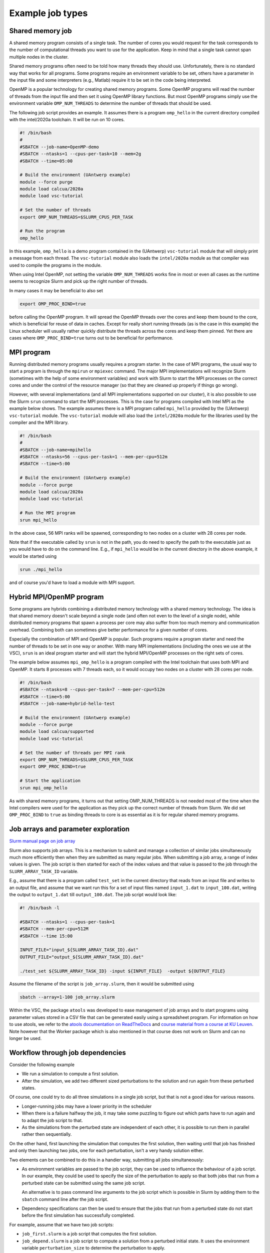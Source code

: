 .. _job types:

Example job types
=================

Shared memory job
-----------------

A shared memory program consists of a single task. The number of cores you would
request for the task corresponds to the number of computational threads
you want to use for the application. Keep in mind that a single task cannot
span multiple nodes in the cluster.

Shared memory programs often need to be told how many threads they should use.
Unfortunately, there is no standard way that works for all programs. Some programs
require an environment variable to be set, others have a parameter in the input file
and some interpreters (e.g., Matlab) require it to be set in the code being interpreted.

OpenMP is a popular technology for creating shared memory programs. Some OpenMP programs
will read the number of threads from the input file and then set it using OpenMP library functions.
But most OpenMP programs simply use the environment variable ``OMP_NUM_THREADS`` to
determine the number of threads that should be used.

The following job script provides an example. It assumes there is a program
``omp_hello`` in the current directory compiled with the intel/2020a toolchain.
It will be run on 10 cores.

.. code:: bash

   #! /bin/bash
   #
   #SBATCH --job-name=OpenMP-demo
   #SBATCH --ntasks=1 --cpus-per-task=10 --mem=2g
   #SBATCH --time=05:00

   # Build the environment (UAntwerp example)
   module --force purge
   module load calcua/2020a
   module load vsc-tutorial

   # Set the number of threads
   export OMP_NUM_THREADS=$SLURM_CPUS_PER_TASK

   # Run the program
   omp_hello

In this example, ``omp_hello`` is a demo program contained in the (UAntwerp)
``vsc-tutorial`` module that will simply print a message from each thread. The
``vsc-tutorial`` module also loads the ``intel/2020a`` module as that compiler
was used to compile the programs in the module.

When using Intel OpenMP, not setting the variable ``OMP_NUM_THREADS``
works fine in most or even all cases as the runtime seems to recognize Slurm and pick up
the right number of threads.

In many cases it may be beneficial to also set

.. code:: bash

   export OMP_PROC_BIND=true

before calling the OpenMP program. It will spread the OpenMP threads over the cores and
keep them bound to the core, which is beneficial for reuse of data in caches. Except for
really short running threads (as is the case in this example) the Linux scheduler will
usually rather quickly distribute the threads across the cores and keep them pinned. Yet
there are cases where ``OMP_PROC_BIND=true`` turns out to be beneficial for performance.


MPI program
-----------

Running distributed memory programs usually requires a program starter.
In the case of MPI programs, the usual way to start a program is through
the ``mpirun`` or ``mpiexec`` command. The major MPI implementations will
recognize Slurm (sometimes with the help of some environment variables)
and work with Slurm to start the MPI processes on the correct cores
and under the control of the resource manager (so that they are cleaned
up properly if things go wrong).

However, with several implementations (and all MPI implementations supported
on our cluster), it is also possible to use the
Slurm ``srun`` command to start the MPI processes. This is the case
for programs compiled with Intel MPI as the example below shows. The
example assumes there is a MPI program called ``mpi_hello`` provided by the
(UAntwerp) ``vsc-tutorial`` module. The ``vsc-tutorial`` module will also load
the ``intel/2020a`` module for the libraries used by the compiler and the
MPI library.

.. code:: bash

   #! /bin/bash
   #
   #SBATCH --job-name=mpihello
   #SBATCH --ntasks=56 --cpus-per-task=1 --mem-per-cpu=512m
   #SBATCH --time=5:00

   # Build the environment (UAntwerp example)
   module --force purge
   module load calcua/2020a
   module load vsc-tutorial

   # Run the MPI program
   srun mpi_hello

In the above case, 56 MPI ranks will be spawned, corresponding to two
nodes on a cluster with 28 cores per node.

Note that if the executable called by ``srun`` is not in the path, you do need
to specify the path to the executable just as you would have to do on the command
line. E.g., if ``mpi_hello`` would be in the current directory in the above example,
it would be started using

.. code:: bash

   srun ./mpi_hello

and of course you'd have to load a module with MPI support.


Hybrid MPI/OpenMP program
-------------------------

Some programs are hybrids combining a distributed memory technology with a shared
memory technology. The idea is that shared memory doesn't scale beyond a single
node (and often not even to the level of a single node), while distributed
memory programs that spawn a process per core may also suffer from too much memory
and communication overhead. Combining both can sometimes give better performance
for a given number of cores.

Especially the combination of MPI and OpenMP is
popular. Such programs require a program starter and need the number of threads
to be set in one way or another. With many MPI implementations (including the ones
we use at the VSC), ``srun`` is an ideal program starter and will start the
hybrid MPI/OpenMP processes on the right sets of cores.

The example below assumes ``mpi_omp_hello`` is a program compiled with
the Intel toolchain that uses both MPI and OpenMP. It starts 8 processes
with 7 threads each, so it would occupy two nodes on a cluster with 28 cores
per node.

.. code:: bash

   #! /bin/bash
   #SBATCH --ntasks=8 --cpus-per-task=7 --mem-per-cpu=512m
   #SBATCH --time=5:00
   #SBATCH --job-name=hybrid-hello-test

   # Build the environment (UAntwerp example)
   module --force purge
   module load calcua/supported
   module load vsc-tutorial

   # Set the number of threads per MPI rank
   export OMP_NUM_THREADS=$SLURM_CPUS_PER_TASK
   export OMP_PROC_BIND=true

   # Start the application
   srun mpi_omp_hello

As with shared memory programs, it turns out that setting OMP_NUM_THREADS is
not needed most of the time when the Intel compilers were used for the application
as they pick up the correct number of threads from Slurm. We did set
``OMP_PROC_BIND`` to ``true`` as binding threads to core is as essential as it is
for regular shared memory programs.


Job arrays and parameter exploration
------------------------------------

`Slurm manual page on job array <https://slurm.schedmd.com/job_array.html>`_

Slurm also supports job arrays. This is a mechanism to submit and manage a collection of
similar jobs simultaneously much more efficiently then when they are submitted as
many regular jobs. When submitting a job array, a range of index values is given.
The job script is then started for each of the index values and that value is
passed to the job through the ``SLURM_ARRAY_TASK_ID`` variable.

E.g., assume that there is a program called ``test_set`` in the current directory
that reads from an input file and writes to an output file, and assume that we want
run this for a set of input files named ``input_1.dat`` to ``input_100.dat``, writing
the output to ``output_1.dat`` till ``output_100.dat``. The job script would look like:

.. code:: bash

   #! /bin/bash -l

   #SBATCH --ntasks=1 --cpus-per-task=1
   #SBATCH --mem-per-cpu=512M
   #SBATCH --time 15:00

   INPUT_FILE="input_${SLURM_ARRAY_TASK_ID}.dat"
   OUTPUT_FILE="output_${SLURM_ARRAY_TASK_ID}.dat"

   ./test_set ${SLURM_ARRAY_TASK_ID} -input ${INPUT_FILE}  -output ${OUTPUT_FILE}

Assume the filename of the script is ``job_array.slurm``, then it would be
submitted using

.. code:: bash

   sbatch --array=1-100 job_array.slurm

Within the VSC, the package ``atools`` was developed to ease management of job arrays
and to start programs using parameter values stored in a CSV file that can be generated
easily using a spreadsheet program. For information on how to use atools, we refer to the
`atools documentation on ReadTheDocs <https://atools.readthedocs.io/en/latest/>`_ and
`course material from a course at KU Leuven <https://gjbex.github.io/worker-and-atools/>`_.
Note however that the Worker package which is also mentioned in that course does not work
on Slurm and can no longer be used.


Workflow through job dependencies
---------------------------------

Consider the following example

* We run a simulation to compute a first solution.
* After the simulation, we add two different sized perturbations to the solution and
  run again from these perturbed states.

Of course, one could try to do all three simulations in a single job script, but that is
not a good idea for various reasons.

* Longer-running jobs may have a lower priority in the scheduler
* When there is a failure halfway the job, it may take some puzzling to figure out which
  parts have to run again and to adapt the job script to that.
* As the simulations from the perturbed state are independent of each other, it is possible
  to run them in parallel rather then sequentially.

On the other hand, first launching the simulation that computes the first solution, then
waiting until that job has finished and only then launching two jobs, one for each perturbation,
isn't a very handy solution either.

Two elements can be combined to do this in a handier way, submitting all jobs simultaneously:

* As environment variables are passed to the job script, they can be used to influence the
  behaviour of a job script. In our example, they could be used to specify the size of the
  perturbation to apply so that both jobs that run from a perturbed state can be submitted using
  the same job script.

  An alternative is to pass command line arguments to the job script which is possible in Slurm
  by adding them to the ``sbatch`` command line after the job script.
* Dependency specifications can then be used to ensure that the jobs that run from a perturbed
  state do not start before the first simulation has successfully completed.

For example, assume that we have two job scripts:

* ``job_first.slurm`` is a job script that computes the first solution.
* ``job_depend.slurm`` is a job script to compute a solution from a perturbed initial state.
  It uses the environment variable ``perturbation_size`` to determine the perturbation to
  apply.

To make ``sbatch`` print the job ID after submitting, use the ``--parsable`` option. 

- In some clusters, the ``--parsable`` option also prints the cluster name in the form "<job ID>;<cluster>". We can use cut to fetch just the job ID.

The following lines automate the launch of the three jobs:

.. code:: bash

    first=$((sbatch --parsable --job-name job_leader job_first.slurm)| cut -d ';' -f1)
    perturbation_size='0.05' sbatch --job-name job_pert_0_05 --dependency=afterok:$first job_depend.slurm
    perturbation_size='0.1'  sbatch --job-name job_pert_0_1  --dependency=afterok:$first job_depend.slurm

Interactive job
---------------

Interactively running shared memory programs
""""""""""""""""""""""""""""""""""""""""""""

Starting a single task interactive job can be done easily by using ``srun --pty bash``
on the command line of one of the login nodes. For example:

.. code:: bash

   login$ srun --ntasks=1 --cpus-per-task=10 --time=10:00 --mem-per-cpu=3G --pty bash

(with ``login$`` denoting the command prompt on the login node) or briefly

.. code:: bash

   login$ srun -n1 -c10 -t10 --mem-per-cpu=3G --pty bash

will start a bash shell on a compute node and allocate 10 cores and 30 GB of memory
to that session. The maximum wall time of the job is set to 10 minutes.

Specifying the ``--pty`` option redirects the standard and error outputs of the
first (and, in this case, only) task to the attached terminal. This effectively results
in an interactive bash session on the requested compute node.


Interactively running MPI programs
""""""""""""""""""""""""""""""""""

Interactively running MPI programs or hybrid MPI/OpenMP programs is very similar to
the way you run shared memory programs interactively, but just as in batch scripts you
now need to request one task per MPI rank and use a process starter to start the program,
which usually amounts to running ``srun`` in an ``srun``-session. E.g.,

.. code:: bash

   login$ srun -n 64 -c 1 -t 1:00:00 --pty bash

will create an allocation for 64 single-core tasks and start a bash shell in the first task
that takes its input from the keyboard and sends its output to the terminal. You can then
run a MPI program in the same way as you would in a batch script (with ``r0c00cn0$``
denoting the command prompt of the compute node):

.. code:: bash

   r0c00cn0$ # Build the environment (UAntwerp example)
   r0c00cn0$ module --force purge
   r0c00cn0$ module load calcua/2020a vsc-tutorial
   r0c00cn0$ # Start the application
   r0c00cn0$ srun mpi_hello
   r0c00cn0$ exit

The ``exit`` command at the end ends the shell and hence the interactive job.


Running graphical programs
""""""""""""""""""""""""""

You can also use ``srun`` to start an interactive session with support for
graphical applications. This requires a terminal connection with support for
the `X Window System`_ protocol (also known as X11) to display graphics
remotely on your screen.

There are solutions to enable X11 for all operating systems. Please check the
corresponding guide for your operating system in :ref:`terminal x11`.

X11 programs rarely use distributed memory parallelism, so in most case you
will be requesting just a single task. To add support for X11, use the
``--x11`` option before ``--pty``:

.. code:: bash

   [login_node] $ srun -n 1 -c 64 -t 1:00:00 --x11 --pty bash
   [compute_node] $ xclock
   [compute_node] $ exit

would allocate 64 cores, and the second line starts a simple X11 program,
``xclock``, to test if X11 programs work.
